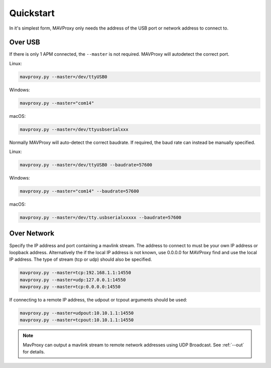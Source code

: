 ==========
Quickstart
==========

In it's simplest form, MAVProxy only needs the address of the USB port
or network address to connect to.

Over USB
========

If there is only 1 APM connected, the ``--master`` is not required.
MAVProxy will autodetect the correct port.

Linux:

.. code:: bash

    mavproxy.py --master=/dev/ttyUSB0

Windows:

.. code:: bash

    mavproxy.py --master="com14"

macOS:

.. code:: bash

    mavproxy.py --master=/dev/ttyusbserialxxx

Normally MAVProxy will auto-detect the correct baudrate. If required,
the baud rate can instead be manually specified.

Linux:

.. code:: bash

    mavproxy.py --master=/dev/ttyUSB0 --baudrate=57600

Windows:

.. code:: bash

    mavproxy.py --master="com14" --baudrate=57600

macOS:

.. code:: bash

    mavproxy.py --master=/dev/tty.usbserialxxxxx --baudrate=57600


Over Network
============

Specify the IP address and port containing a mavlink stream. The address
to connect to must be your own IP address or loopback address. Alternatively
the if the local IP address is not known, use 0.0.0.0 for MAVProxy find and use
the local IP address. The type of stream (tcp or udp) should also be specified.

.. code:: bash

    mavproxy.py --master=tcp:192.168.1.1:14550
    mavproxy.py --master=udp:127.0.0.1:14550
    mavproxy.py --master=tcp:0.0.0.0:14550
    
If connecting to a remote IP address, the udpout or tcpout arguments should be used:

.. code:: bash

    mavproxy.py --master=udpout:10.10.1.1:14550
    mavproxy.py --master=tcpout:10.10.1.1:14550
    

.. note::

   MavProxy can output a mavlink stream to remote network addresses using
   UDP Broadcast. See :ref:`--out` for details.
